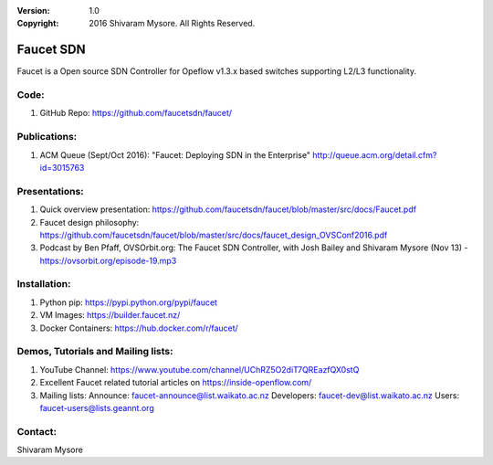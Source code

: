 :version: 1.0
:copyright: 2016 Shivaram Mysore.  All Rights Reserved.

.. meta::
  :keywords: OpenFlow, Ryu, Faucet, VLAN, SDN

==========
Faucet SDN
==========

Faucet is a Open source SDN Controller for Opeflow v1.3.x based switches supporting L2/L3 functionality.

Code:
----

1. GitHub Repo: https://github.com/faucetsdn/faucet/

Publications:
------------

1. ACM Queue (Sept/Oct 2016): "Faucet: Deploying SDN in the Enterprise"  http://queue.acm.org/detail.cfm?id=3015763

Presentations:
-------------

1. Quick overview presentation: https://github.com/faucetsdn/faucet/blob/master/src/docs/Faucet.pdf
2. Faucet design philosophy: https://github.com/faucetsdn/faucet/blob/master/src/docs/faucet_design_OVSConf2016.pdf
3. Podcast by Ben Pfaff, OVSOrbit.org: The Faucet SDN Controller, with Josh Bailey and Shivaram Mysore (Nov 13) - https://ovsorbit.org/episode-19.mp3  

Installation:
------------

1. Python pip: https://pypi.python.org/pypi/faucet
2. VM Images: https://builder.faucet.nz/
3. Docker Containers: https://hub.docker.com/r/faucet/

Demos, Tutorials and Mailing lists:
------------------------------------------------

1. YouTube Channel: https://www.youtube.com/channel/UChRZ5O2diT7QREazfQX0stQ
2. Excellent Faucet related tutorial articles on https://inside-openflow.com/
3. Mailing lists: 
   Announce:   faucet-announce@list.waikato.ac.nz
   Developers: faucet-dev@list.waikato.ac.nz
   Users:      faucet-users@lists.geannt.org

Contact:
-------
Shivaram Mysore
